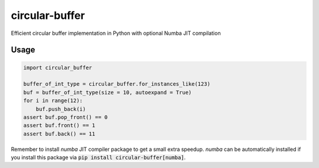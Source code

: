 circular-buffer
===============

Efficient circular buffer implementation in Python with optional Numba JIT compilation


Usage
-----

.. code-block:: python

    import circular_buffer

    buffer_of_int_type = circular_buffer.for_instances_like(123)
    buf = buffer_of_int_type(size = 10, autoexpand = True)
    for i in range(12):
        buf.push_back(i)
    assert buf.pop_front() == 0
    assert buf.front() == 1
    assert buf.back() == 11

Remember to install `numba` JIT compiler package to get a small extra speedup. `numba` can be 
automatically installed if you install this package via :code:`pip install circular-buffer[numba]`.

